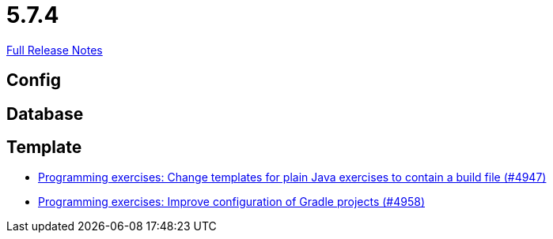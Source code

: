 // SPDX-FileCopyrightText: 2023 Artemis Changelog Contributors
//
// SPDX-License-Identifier: CC-BY-SA-4.0

= 5.7.4

link:https://github.com/ls1intum/Artemis/releases/tag/5.7.4[Full Release Notes]

== Config



== Database



== Template

* link:https://www.github.com/ls1intum/Artemis/commit/71ac95d79801745f5c57ad359344158839d2dfec/[Programming exercises: Change templates for plain Java exercises to contain a build file (#4947)]
* link:https://www.github.com/ls1intum/Artemis/commit/712a733a397d6278b5ee963db110a02906ee4ffb/[Programming exercises: Improve configuration of Gradle projects (#4958)]
